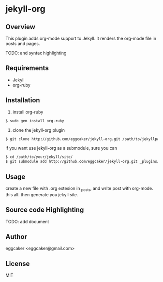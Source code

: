 * jekyll-org

** Overview
   This plugin adds org-mode support to Jekyll. it renders the
   org-mode file in posts and pages.

   TODO: and syntax highlighting 

** Requirements
- Jekyll
- org-ruby
   
** Installation
   1. install org-ruby
#+BEGIN_SRC sh
$ sudo gem install org-ruby
#+END_SRC
   2. clone the jekyll-org plugin

#+BEGIN_SRC sh
$ git clone http://github.com/eggcaker/jekyll-org.git /path/to/jekyllpath/_plugins/jekyll-org
#+END_SRC

   if you want use jekyll-org as a submodule, sure you can 
 
#+BEGIN_SRC sh
$ cd /path/to/your/jekyll/site/
$ git submodule add http://github.com/eggcaker/jekyll-org.git _plugins/jekyll-org
#+END_SRC
 
 
 
** Usage
   create a new file with .org extesion in _posts, and write post with org-mode. this all.
   then generate you jekyll site.

** Source code Highlighting
   TODO: add document 
** Author
   eggcaker <eggcaker@gmail.com>

** License
   MIT
